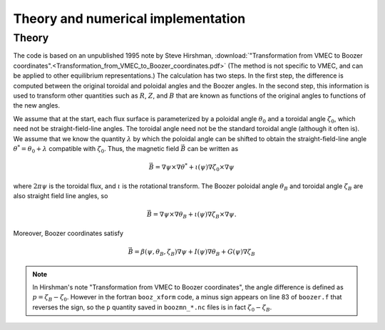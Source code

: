 Theory and numerical implementation
===================================

Theory
******

The code is based on an unpublished 1995 note by Steve Hirshman,
:download:`"Transformation from VMEC to Boozer coordinates".<Transformation_from_VMEC_to_Boozer_coordinates.pdf>`
(The method is not specific to VMEC, and can be applied to other equilibrium representations.)
The calculation has two steps. In the first step, the difference is
computed between the original toroidal and poloidal angles and the Boozer angles.
In the second step, this information is used to transform other quantities such as
:math:`R`, :math:`Z`, and :math:`B` that are known as functions of the original
angles to functions of the new angles.

We assume that at the start, each flux surface is parameterized by a poloidal angle :math:`\theta_0`
and a toroidal angle :math:`\zeta_0`, which need not be straight-field-line angles. The toroidal
angle need not be the standard toroidal angle (although it often is). We assume that
we know the quantity :math:`\lambda` by which the poloidal angle can be shifted to obtain
the straight-field-line angle :math:`\theta^*=\theta_0 + \lambda` compatible with :math:`\zeta_0`.
Thus, the magnetic field :math:`\vec{B}` can be written as

.. math::

   \vec{B} = \nabla\psi\times\nabla\theta^* + \iota(\psi) \nabla\zeta_0\times\nabla\psi

where :math:`2 \pi \psi` is the toroidal flux, and :math:`\iota` is the rotational transform.
The Boozer poloidal angle :math:`\theta_B` and toroidal angle :math:`\zeta_B` are also straight field line
angles, so

.. math::

   \vec{B} = \nabla\psi\times\nabla\theta_B + \iota(\psi) \nabla\zeta_B\times\nabla\psi.

Moreover, Boozer coordinates satisfy

.. math::
   
   \vec{B} = \beta(\psi,\theta_B,\zeta_B)\nabla\psi + I(\psi)\nabla\theta_B + G(\psi)\nabla\zeta_B



.. note:: In Hirshman's note "Transformation from VMEC to Boozer coordinates", the angle difference
	  is defined as :math:`p = \zeta_B - \zeta_0`. However in the fortran ``booz_xform`` code,
	  a minus sign appears on line 83 of ``boozer.f`` that reverses the sign, so the ``p`` quantity
	  saved in ``boozmn_*.nc`` files is in fact :math:`\zeta_0 - \zeta_B`.
